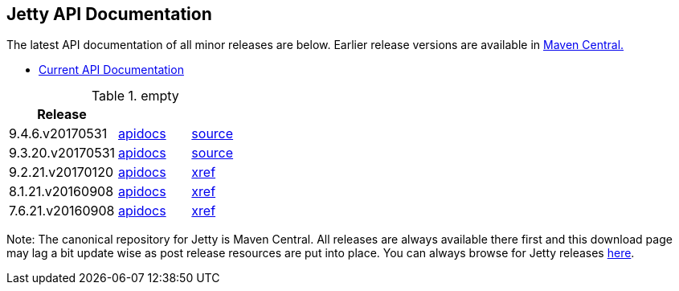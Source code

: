 == Jetty API Documentation

The latest API documentation of all minor releases are below. Earlier release versions are available in http://central.maven.org/maven2/org/eclipse/jetty/jetty-distribution[Maven Central.]

* link:/jetty/javadoc/current[Current API Documentation]

.empty
[width="100%",cols="30%,20%,20%",options="header",]
|=======================================================================
| Release | |
| 9.4.6.v20170531
| http://www.eclipse.org/jetty/javadoc/9.4.6.v20170531/[apidocs]
| https://github.com/eclipse/jetty.project/tree/jetty-9.4.6.v20170531[source]
| 9.3.20.v20170531
| http://www.eclipse.org/jetty/javadoc/9.3.20.v20170531/[apidocs]
| https://github.com/eclipse/jetty.project/tree/jetty-9.3.20.v20170531[source]
| 9.2.21.v20170120
| http://download.eclipse.org/jetty/9.2.21.v20170120/apidocs[apidocs]
| http://download.eclipse.org/jetty/9.2.21.v20170120/xref[xref]
| 8.1.21.v20160908
| http://download.eclipse.org/jetty/8.1.17.v20150415/apidocs[apidocs]
| http://download.eclipse.org/jetty/8.1.17.v20150415/xref[xref]
| 7.6.21.v20160908
| http://download.eclipse.org/jetty/7.6.17.v20150415/apidocs[apidocs]
| http://download.eclipse.org/jetty/7.6.17.v20150415/xref[xref]
|=======================================================================

Note: The canonical repository for Jetty is Maven Central.
All releases are always available there first and this download page may lag a bit update wise as post release resources are put into place.
You can always browse for Jetty releases http://central.maven.org/maven2/org/eclipse/jetty/[here].
